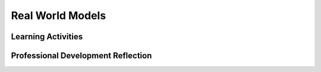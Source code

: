 .. raw:: html 

   <div class="logo-header"  id="teacher-logo"  > <img class="align-center" src="../_static/Mobile_CSP_Logo_White_transparent.png" width="250px"/> </div>

Real World Models
=================

.. raw:: html

        <div class="MCSP-lesson-content">
    <script>
     $(document).ready(function() {
          generateFrameworkTable(EKmapping['4.08']);
          generateHovers();
      });
    
    </script>
    <p class="overview"><a href="https://runestone.academy/runestone/books/published/mobilecsp/Unit4-Animation-Simulation-Modeling/Real-World-Models.html" target="_blank" title="">This lesson</a> wraps up our study of modeling and simulation by focusing on large scale real-world models.  It reenforces the enduring understanding that models and simulations are abstractions that enable us to acquire new knowledge about the world. </p>
    <table border="" class="framework" id="genTable" width="100%"></table>
    <div class="pd yui-wk-div">
    <h3>Professional Development</h3>
    <p><b>The Student Lesson: </b> Complete the activities for 
        <a href="https://runestone.academy/runestone/books/published/mobilecsp/Unit4-Animation-Simulation-Modeling/Real-World-Models.html" target="_blank" title="">Unit 4 Lesson 4.8 Real World Models</a>.
      </p>
    </div>
    <h3>Materials</h3>
    <ul>
    <li>Projection system</li>
    <li>Paper and pencil</li>
    <li><a href="https://docs.google.com/document/d/1_NfNLWJxaG4qZ2Jd2x8UctDS05twn1h6p-o3XaAcRv0/edit?usp=sharing" target="_blank">POGIL role cards</a></li>
    </ul>
    

Learning Activities
--------------------

.. raw:: html

    <p>
    <h3 id="est-length">Estimated Length: 45 minutes</h3>
    <ul>
    <li><b>Hook/Motivation (10 minutes):</b>: Watch the videos on models of the solar system's planets. Discuss the differences between them. Some questions to ask might include:
           <br/>What was included in each model? What was left out? What was the purpose of each model?
           <br/><i>Try to make the link between the purpose of the model and the elements that were included in it.</i></li>
    <li><b>Experiences and Explorations (30 minutes):</b>
    <ul>
    <li>Ask students what are predators and prey? Are rabbits and wolves predators or prey?</li>
    <li><span class="yui-non">Demo <a href="http://www.shodor.org/interactivate/activities/RabbitsAndWolves/" target="_blank" title="">the rabbits and wolves predator-prey simulation</a> for students just so they know how to find the commands for the activity (running the simulation, viewing the population graph, and changing the initial population amounts). Notes: Make sure you read the tabs for students and instructors on their site. Currently, this simulation works best in the Firefox browser. The  View/Modify parameters button does not currently work in Chrome, but does work in Firefox. If you do not have the Firefox browser installed, you can try different simulations such as this <a href="http://netlogoweb.org/launch#http://netlogoweb.org/assets/modelslib/Sample%20Models/Biology/Wolf%20Sheep%20Predation.nlogo" target="_blank" title="">Sheep/Wolves model</a> (click on the blue Setup and then Go). </span></li>
    <li>Divide students into POGIL teams and have them complete the inquiry questions for the activity. These are based on the exploration questions linked in the simulation's instructor tab, but focus more on the idea of testing out a hypothesis.</li>
    </ul>
    </li>
    <li><b>Rethink, Reflect and/or Revise (5 minutes):</b> Review the answers to the POGIL questions as a class and have students work on their portfolio if time. Students should see that predators are needed to keep prey populations in balance. Students might also notice that rabbits could be considered "predators" of the grass.</li>
    <li><b>ALTERNATE SIMULATION:</b> <a href="http://netlogoweb.org/launch#http://netlogoweb.org/assets/modelslib/Sample%20Models/Biology/Wolf%20Sheep%20Predation.nlogo" target="_blank">Wolf Sheep Predation</a>, Student <a href="https://docs.google.com/document/d/1IMAW_8i47jg-TCYi9yRc3AQuo6Ok9OK_pZ4SqXhQEro" target="_blank">POGIL Worksheet for Sheep-Wolves-Grass version </a></li>
    </ul>
    <div class="ui-accordion ui-widget ui-helper-reset yui-wk-div" id="accordion" role="tablist">
    <h3 class="ap-classroom">AP Classroom</h3>
    <div class="yui-wk-div">
    <p>The College Board's <a href="http://myap.collegeboard.org" target="_blank" title="AP Classroom Site">AP Classroom</a> provides a question bank and Topic Questions. You may create a formative assessment quiz in AP Classroom, assign the quiz (a set of questions), and then review the results in class to identify and address any student misunderstandings.The following are suggested topic questions that you could assign once students have completed this lesson.</p>
    <p><b>Suggested Topic Questions:</b></p>
    <ul>
    <li>Topic 3.16 Simulations</li>
    </ul>
    </div>
    <h3 aria-controls="ui-id-2" aria-expanded="true" aria-selected="true" class="assessment ui-accordion-header ui-state-default ui-accordion-header-active ui-state-active ui-corner-top" id="ui-id-1" role="tab" tabindex="0">Assessment Opportunities</h3>
    <div aria-hidden="false" aria-labelledby="ui-id-1" class="ui-accordion-content ui-helper-reset ui-widget-content ui-corner-bottom yui-wk-div ui-accordion-content-active" id="ui-id-2" role="tabpanel" style="display: block;">
    <p><b>Solutions:</b></p>
    <ul>
    <li>Note: Solutions are only available to verified educators who have joined the <a href="./unit?unit=1&amp;lesson=39" target="_blank">Teaching Mobile CSP Google group/forum in Unit 1</a>.</li>
    <li><a href="https://drive.google.com/open?id=1Us4_AJcI_9Xja_1lTTr6RJmI3Ko57W4Kisv7hmXv5cw" target="_blank">Quizly Solutions</a>
    </li>
    <li><a href="https://sites.google.com/a/css.edu/jrosato-cis-1001/" target="_blank">Portfolio Reflection Questions Solutions</a>
    </li>
    </ul>
    <p><b>Assessment Opportunities</b></p>
    <p>You can examine students’ work on the interactive exercise and their reflection portfolio entries to assess their progress on the following learning objectives. If students are able to do what is listed there, they are ready to move on to the next lesson.</p>
    <ul>
    <li><i><b>Interactive Exercises:</b></i> </li>
    <li><i><b>Portfolio Reflections:</b></i>
    <br/>LO X.X.X - Students should be able to ...
          </li>
    <li><i><b>In the XXX App, look for:</b></i>
    </li>
    </ul>
    </div>
    <!--
      &lt;h3 class=&quot;diff-practice&quot;&gt;Differentiation: More Practice&lt;/h3&gt;
      &lt;div&gt;
        &lt;p&gt;If students are struggling with lesson concepts, have them review the following resources:&lt;/p&gt;
        &lt;ul&gt;
          &lt;li&gt;&lt;a href=&quot;&quot; target=&quot;_blank&quot;&gt;&lt;/a&gt;&lt;/li&gt;
        &lt;/ul&gt;
      &lt;/div&gt;
      
      &lt;h3 class=&quot;diff-enrich&quot;&gt;Differentiation: Enrichment&lt;/h3&gt;
      &lt;div&gt;
      &lt;/div&gt;
    -->
    <h3 aria-controls="ui-id-4" aria-expanded="false" aria-selected="false" class="tips ui-accordion-header ui-state-default ui-corner-all" id="ui-id-3" role="tab" tabindex="-1">Teaching Tips: Additional Simulation Videos</h3>
    <div aria-hidden="true" aria-labelledby="ui-id-3" class="ui-accordion-content ui-helper-reset ui-widget-content ui-corner-bottom yui-wk-div" id="ui-id-4" role="tabpanel" style="display: none;">
    <ul>
    <li><a href="http://www.dailymotion.com/video/xriu74_tangled-hair-demo-with-kelly-ward_shortfilms" target="_blank">Modeling the movement of hair</a> as used in animated films.  (A Trinity College alumna, Kelly Ward, built these models for Disney.  For her senior project she created a model of a billiards game where the balls on the screen behaved faithfully according to physical principles of friction, conservation of energy, and so forth.)</li>
    </ul>
    </div>
    </div> <!-- accordion -->
    <div class="pd yui-wk-div">
    

Professional Development Reflection
------------------------------------

.. raw:: html

    <p>
    <p>Discuss the following questions with other teachers in your professional development program.</p>
    <ul>
    <li>How does this lesson help students toward understanding that computing innovations such as models and simulations can have an impact by helping to discover new knowledge about the world?
        </li>
    </ul>
    <p>
    
.. poll:: mcsp-4-8-1
    :option_1: Strongly Agree
    :option_2: Agree
    :option_3: Neutral
    :option_4: Disagree
    :option_5: Strongly Disagree
  
    I am confident I can teach this lesson to my students.


.. raw:: html

    <div id="bogus-div">
    <p></p>
    </div>


    
.. fillintheblank:: mcsp-4-8-2

    What questions do you still have about the lesson or the content presented? |blank|

    - :/.*/i: Thank you. We will review these to improve the course.
      :x: Thank you. We will review these to improve the course.


.. raw:: html

    <div id="bogus-div">
    <p></p>
    </div>


    </p>
    </div>
    </div>